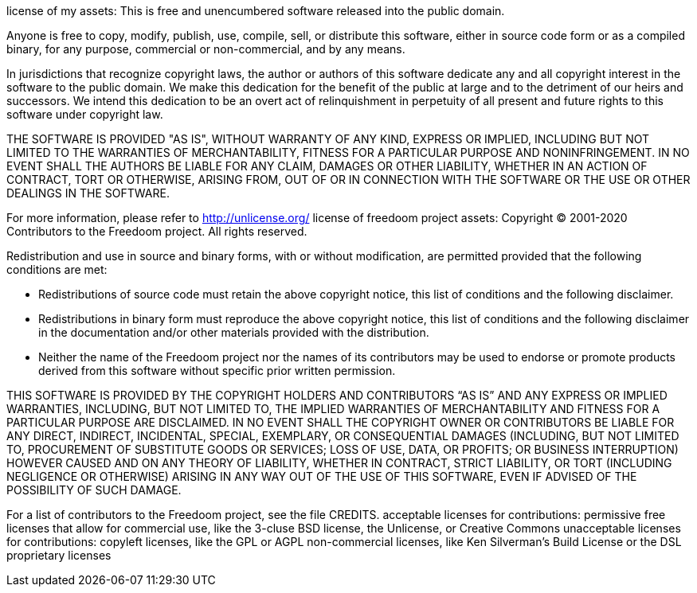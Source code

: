 license of my assets:
This is free and unencumbered software released into the public domain.

Anyone is free to copy, modify, publish, use, compile, sell, or
distribute this software, either in source code form or as a compiled
binary, for any purpose, commercial or non-commercial, and by any
means.

In jurisdictions that recognize copyright laws, the author or authors
of this software dedicate any and all copyright interest in the
software to the public domain. We make this dedication for the benefit
of the public at large and to the detriment of our heirs and
successors. We intend this dedication to be an overt act of
relinquishment in perpetuity of all present and future rights to this
software under copyright law.

THE SOFTWARE IS PROVIDED "AS IS", WITHOUT WARRANTY OF ANY KIND,
EXPRESS OR IMPLIED, INCLUDING BUT NOT LIMITED TO THE WARRANTIES OF
MERCHANTABILITY, FITNESS FOR A PARTICULAR PURPOSE AND NONINFRINGEMENT.
IN NO EVENT SHALL THE AUTHORS BE LIABLE FOR ANY CLAIM, DAMAGES OR
OTHER LIABILITY, WHETHER IN AN ACTION OF CONTRACT, TORT OR OTHERWISE,
ARISING FROM, OUT OF OR IN CONNECTION WITH THE SOFTWARE OR THE USE OR
OTHER DEALINGS IN THE SOFTWARE.

For more information, please refer to <http://unlicense.org/>
license of freedoom project assets:
Copyright © 2001-2020
Contributors to the Freedoom project.  All rights reserved.

Redistribution and use in source and binary forms, with or without
modification, are permitted provided that the following conditions are
met:

  * Redistributions of source code must retain the above copyright
    notice, this list of conditions and the following disclaimer.
  * Redistributions in binary form must reproduce the above copyright
    notice, this list of conditions and the following disclaimer in the
    documentation and/or other materials provided with the distribution.
  * Neither the name of the Freedoom project nor the names of its
    contributors may be used to endorse or promote products derived from
    this software without specific prior written permission.

THIS SOFTWARE IS PROVIDED BY THE COPYRIGHT HOLDERS AND CONTRIBUTORS “AS
IS” AND ANY EXPRESS OR IMPLIED WARRANTIES, INCLUDING, BUT NOT LIMITED
TO, THE IMPLIED WARRANTIES OF MERCHANTABILITY AND FITNESS FOR A
PARTICULAR PURPOSE ARE DISCLAIMED. IN NO EVENT SHALL THE COPYRIGHT OWNER
OR CONTRIBUTORS BE LIABLE FOR ANY DIRECT, INDIRECT, INCIDENTAL, SPECIAL,
EXEMPLARY, OR CONSEQUENTIAL DAMAGES (INCLUDING, BUT NOT LIMITED TO,
PROCUREMENT OF SUBSTITUTE GOODS OR SERVICES; LOSS OF USE, DATA, OR
PROFITS; OR BUSINESS INTERRUPTION) HOWEVER CAUSED AND ON ANY THEORY OF
LIABILITY, WHETHER IN CONTRACT, STRICT LIABILITY, OR TORT (INCLUDING
NEGLIGENCE OR OTHERWISE) ARISING IN ANY WAY OUT OF THE USE OF THIS
SOFTWARE, EVEN IF ADVISED OF THE POSSIBILITY OF SUCH DAMAGE.

For a list of contributors to the Freedoom project, see the file
CREDITS.
acceptable licenses for contributions:
permissive free licenses that allow for commercial use, like the 3-cluse BSD license, the Unlicense, or Creative Commons
unacceptable licenses for contributions:
copyleft licenses, like the GPL or AGPL
non-commercial licenses, like Ken Silverman's Build License or the DSL
proprietary licenses